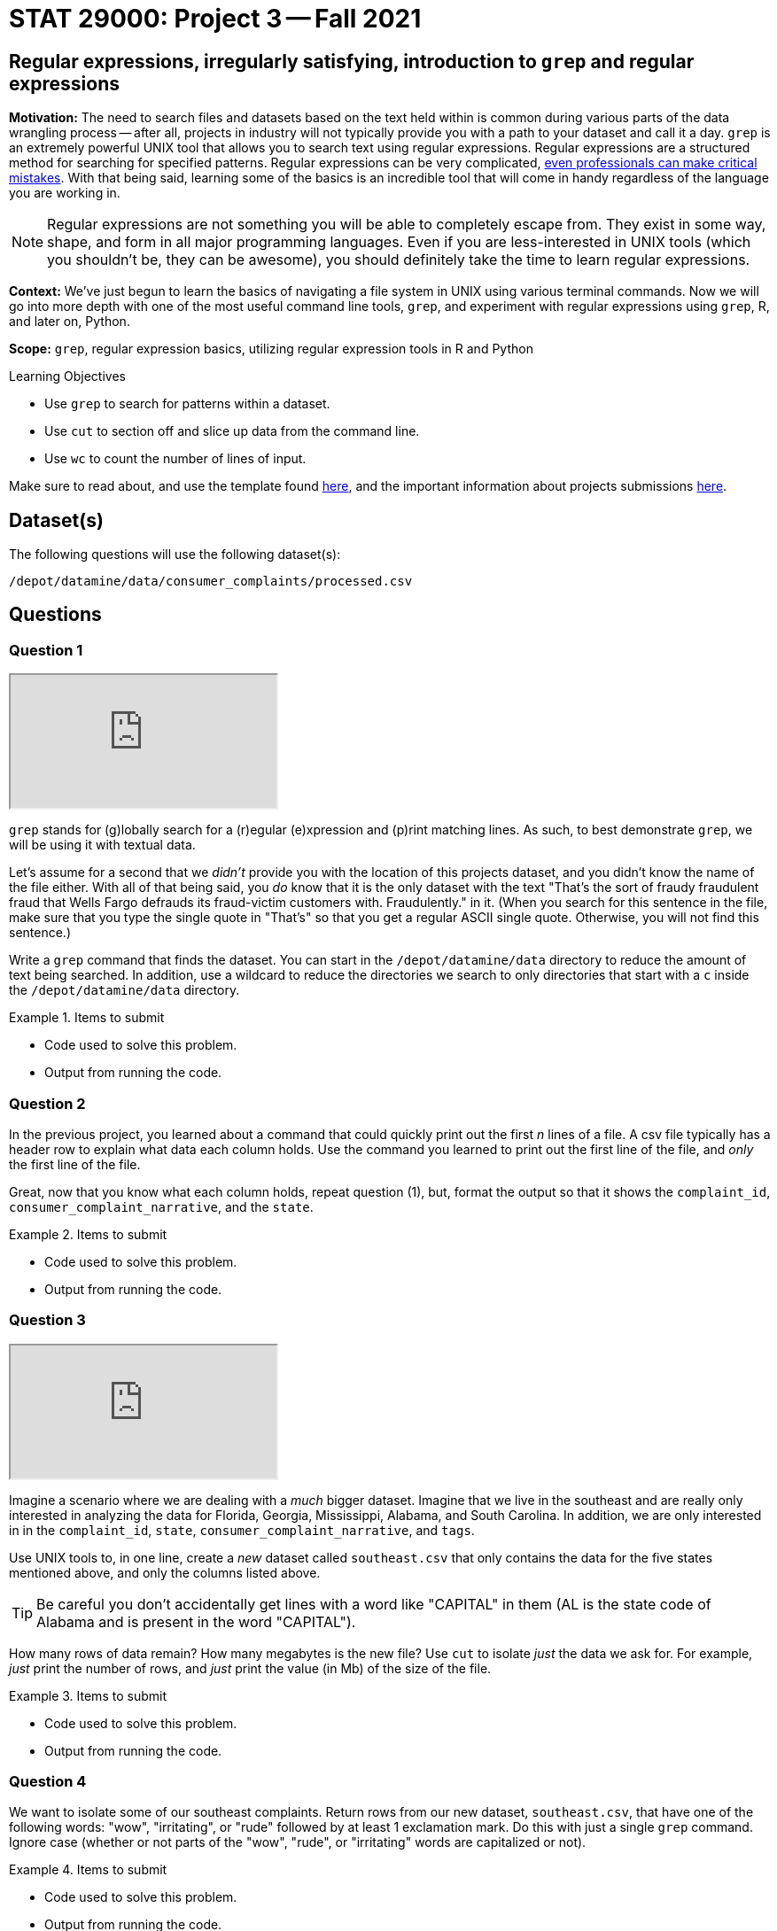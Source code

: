 = STAT 29000: Project 3 -- Fall 2021

== Regular expressions, irregularly satisfying, introduction to `grep` and regular expressions

**Motivation:** The need to search files and datasets based on the text held within is common during various parts of the data wrangling process -- after all, projects in industry will not typically provide you with a path to your dataset and call it a day. `grep` is an extremely powerful UNIX tool that allows you to search text using regular expressions. Regular expressions are a structured method for searching for specified patterns. Regular expressions can be very complicated, https://blog.cloudflare.com/details-of-the-cloudflare-outage-on-july-2-2019/[even professionals can make critical mistakes]. With that being said, learning some of the basics is an incredible tool that will come in handy regardless of the language you are working in.

[NOTE]
====
Regular expressions are not something you will be able to completely escape from. They exist in some way, shape, and form in all major programming languages. Even if you are less-interested in UNIX tools (which you shouldn't be, they can be awesome), you should definitely take the time to learn regular expressions.
====

**Context:** We've just begun to learn the basics of navigating a file system in UNIX using various terminal commands. Now we will go into more depth with one of the most useful command line tools, `grep`, and experiment with regular expressions using `grep`, R, and later on, Python.

**Scope:** `grep`, regular expression basics, utilizing regular expression tools in R and Python

.Learning Objectives
****
- Use `grep` to search for patterns within a dataset.
- Use `cut` to section off and slice up data from the command line.
- Use `wc` to count the number of lines of input.
****

Make sure to read about, and use the template found xref:templates.adoc[here], and the important information about projects submissions xref:submissions.adoc[here].

== Dataset(s)

The following questions will use the following dataset(s):

`/depot/datamine/data/consumer_complaints/processed.csv`

== Questions

=== Question 1

++++
<iframe class="video" src="https://cdnapisec.kaltura.com/html5/html5lib/v2.79.1/mwEmbedFrame.php/p/983291/uiconf_id/29134031/entry_id/1_u72l7lgf?wid=_983291"></iframe>
++++

`grep` stands for (g)lobally search for a (r)egular (e)xpression and (p)rint matching lines. As such, to best demonstrate `grep`, we will be using it with textual data.

Let's assume for a second that we _didn't_ provide you with the location of this projects dataset, and you didn't know the name of the file either. With all of that being said, you _do_ know that it is the only dataset with the text "That's the sort of fraudy fraudulent fraud that Wells Fargo defrauds its fraud-victim customers with. Fraudulently." in it.  (When you search for this sentence in the file, make sure that you type the single quote in "That's" so that you get a regular ASCII single quote.  Otherwise, you will not find this sentence.)

Write a `grep` command that finds the dataset. You can start in the `/depot/datamine/data` directory to reduce the amount of text being searched. In addition, use a wildcard to reduce the directories we search to only directories that start with a `c` inside the `/depot/datamine/data` directory.

.Items to submit
====
- Code used to solve this problem.
- Output from running the code.
====

=== Question 2

In the previous project, you learned about a command that could quickly print out the first _n_ lines of a file. A csv file typically has a header row to explain what data each column holds. Use the command you learned to print out the first line of the file, and _only_ the first line of the file. 

Great, now that you know what each column holds, repeat question (1), but, format the output so that it shows the `complaint_id`, `consumer_complaint_narrative`, and the `state`.

.Items to submit
====
- Code used to solve this problem.
- Output from running the code.
====

=== Question 3

++++
<iframe class="video" src="https://cdnapisec.kaltura.com/html5/html5lib/v2.79.1/mwEmbedFrame.php/p/983291/uiconf_id/29134031/entry_id/1_hokcx3fx?wid=_983291"></iframe>
++++

Imagine a scenario where we are dealing with a _much_ bigger dataset. Imagine that we live in the southeast and are really only interested in analyzing the data for Florida, Georgia, Mississippi, Alabama, and South Carolina. In addition, we are only interested in in the `complaint_id`, `state`, `consumer_complaint_narrative`, and `tags`.

Use UNIX tools to, in one line, create a _new_ dataset called `southeast.csv` that only contains the data for the five states mentioned above, and only the columns listed above. 

[TIP]
====
Be careful you don't accidentally get lines with a word like "CAPITAL" in them (AL is the state code of Alabama and is present in the word "CAPITAL"). 
====

How many rows of data remain? How many megabytes is the new file? Use `cut` to isolate _just_ the data we ask for. For example, _just_ print the number of rows, and _just_ print the value (in Mb) of the size of the file.

.Items to submit
====
- Code used to solve this problem.
- Output from running the code.
====

=== Question 4

We want to isolate some of our southeast complaints. Return rows from our new dataset, `southeast.csv`, that have one of the following words: "wow", "irritating", or "rude" followed by at least 1 exclamation mark. Do this with just a single `grep` command. Ignore case (whether or not parts of the "wow", "rude", or "irritating" words are capitalized or not).

.Items to submit
====
- Code used to solve this problem.
- Output from running the code.
====

=== Question 5

If you pay attention to the `consumer_complaint_narrative` column, you'll notice that some of the narratives contain dollar amounts in curly braces `{` and `}`. Use `grep` to find the narratives that contain at least one dollar amount enclosed in curly braces. Use `head` to limit output to only the first 5 results.

[TIP]
====
Use the option `--color=auto` to get some nice, colored output (if using a terminal).
====

[TIP]
====
Use the option `-E` to use extended regular expressions. This will make your regular expressions less messy (less escaping). 
====

[NOTE]
====
There are instances like `{>= $1000000}` and `{ XXXX }`. The first example qualifies, but the second doesn't. Make sure the following are matched:

- {$0.00}
- { $1,000.00 }
- {>= $1000000}
- { >= $1000000 }

And that the following are _not_ matched:

- { XXX }
- {XXX}
====

.Items to submit
====
- Code used to solve this problem.
- Output from running the code.
====

=== Question 6

As mentioned earlier on, every major language has some sort of regular expression package. Use either the `re` package in Python (or string methods in `pandas`, for example, `findall`), or the `grep`, `grepl`, and `stringr` packages in R to perform the same operation in question (5).

[TIP]
====
If you are using `pandas`, there will be 3 types of results: lists of strings, empty lists, and `NA` values. You can convert your empty lists to `NA` values like this.

[source,python]
----
dat['amounts'] = dat['amounts'].apply(lambda x: pd.NA if x==[] else x)
----

Then, dat['amounts'] will be a `pandas` Series with values `pd.NA` or a list of strings. Which you can filter like this.

[source,python]
----
dat['amounts'].loc[dat['amounts'].notna()]
----
====

.Items to submit
====
- Code used to solve this problem.
- Output from running the code.
====

=== Question 7 (optional, 0 pts)

As mentioned earlier on, every major language has some sort of regular expression package. Use either the `re` package in Python, or the `grep`, `grepl`, and `stringr` packages in R to create a new column in your data frame (`pandas` or R data frame) named `amounts` that contains a semi-colon separated string of dollar amounts _without_ the dollar sign. For example, if the dollar amounts are $100, $200, and $300, the amounts column should contain `100.00;200.00;300.00`.

[TIP]
====
One good way to do this is to use the `apply` method on the `pandas` Series.

[source,python]
----
dat['amounts'] = dat['amounts'].apply(some_function)
----
====

[TIP]
====
This is one way to test if a value is `NA` or not.

[source,python]
----
isinstance(my_list, type(pd.NA))
----
====

.Items to submit
====
- Code used to solve this problem.
- Output from running the code.
====

[WARNING]
====
_Please_ make sure to double check that your submission is complete, and contains all of your code and output before submitting. If you are on a spotty internet connection, it is recommended to download your submission after submitting it to make sure what you _think_ you submitted, was what you _actually_ submitted.
====